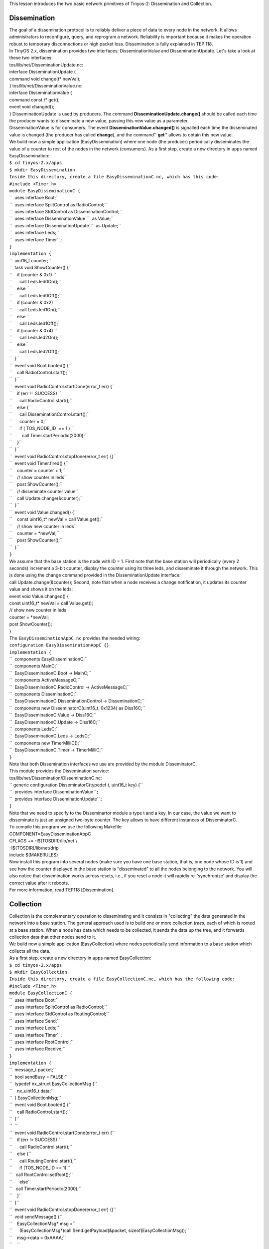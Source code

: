 | This lesson introduces the two basic network primitives of Tinyos-2:
  Dissemination and Collection.

Dissemination
=============

| The goal of a dissemination protocol is to reliably deliver a piece of
  data to every node in the network. It allows administrators to
  reconfigure, query, and reprogram a network. Reliability is important
  because it makes the operation robust to temporary disconnections or
  high packet loss. Dissemination is fully explained in TEP 118.
| In TinyOS 2.x, dissemination provides two interfaces:
  DisseminationValue and DisseminationUpdate. Let's take a look at these
  two interfaces:
| tos/lib/net/DisseminationUpdate.nc:
| interface DisseminationUpdate {
| command void change(t\* newVal);
| } tos/lib/net/DisseminationValue.nc:
| interface DisseminationValue {
| command const t\* get();
| event void changed();
| } DisseminationUpdate is used by producers. The command
  **DisseminationUpdate.change()** should be called each time the
  producer wants to disseminate a new value, passing this new value as a
  parameter.
| DisseminationValue is for consumers. The event
  **DisseminationValue.changed()** is signalled each time the
  disseminated value is changed (the producer has called **change**),
  and the command'' **get**'' allows to obtain this new value.
| We build now a simple application (EasyDissemination) where one node
  (the producer) periodically disseminates the value of a counter to
  rest of the nodes in the network (consumers). As a first step, create
  a new directory in ``apps`` named EasyDissemination:

| ``$ cd tinyos-2.x/apps``
| ``$ mkdir EasyDissemination``
| ``Inside this directory, create a file EasyDisseminationC.nc, which has this code:``
| ``#include <Timer.h>``
| ``module EasyDisseminationC {``
| ``  uses interface Boot;``
| ``  uses interface SplitControl as RadioControl;``
| ``  uses interface StdControl as DisseminationControl;``
| ``  uses interface DisseminationValue``\ \ `` as Value;``
| ``  uses interface DisseminationUpdate``\ \ `` as Update;``
| ``  uses interface Leds;``
| ``  uses interface Timer``\ \ ``;``
| ``}``
| ``implementation {``
| ``  uint16_t counter;``
| ``  task void ShowCounter() {``
| ``    if (counter & 0x1) ``
| ``      call Leds.led0On();``
| ``    else ``
| ``      call Leds.led0Off();``
| ``    if (counter & 0x2) ``
| ``      call Leds.led1On();``
| ``    else ``
| ``      call Leds.led1Off();``
| ``    if (counter & 0x4) ``
| ``      call Leds.led2On();``
| ``    else``
| ``      call Leds.led2Off();``
| ``  }``
| ``  event void Boot.booted() {``
| ``    call RadioControl.start();``
| ``  }``
| ``  event void RadioControl.startDone(error_t err) {``
| ``    if (err != SUCCESS) ``
| ``      call RadioControl.start();``
| ``    else {``
| ``      call DisseminationControl.start();``
| ``      counter = 0;``
| ``      if ( TOS_NODE_ID  == 1 ) ``
| ``        call Timer.startPeriodic(2000);``
| ``    }``
| ``  }``
| ``  event void RadioControl.stopDone(error_t err) {}``
| ``  event void Timer.fired() {``
| ``    counter = counter + 1;``
| ``    // show counter in leds``
| ``    post ShowCounter();``
| ``    // disseminate counter value``
| ``    call Update.change(&counter);``
| ``  }``
| ``  event void Value.changed() {``
| ``    const uint16_t* newVal = call Value.get();``
| ``    // show new counter in leds``
| ``    counter = *newVal;``
| ``    post ShowCounter();``
| ``  }``
| ``}``

| We assume that the base station is the node with ID = 1. First note
  that the base station will periodically (every 2 seconds) increment a
  3-bit counter, display the counter using its three leds, and
  disseminate it through the network. This is done using the change
  command provided in the DisseminationUpdate interface:
| call Update.change(&counter); Second, note that when a node receives a
  change notification, it updates its counter value and shows it on the
  leds:
| event void Value.changed() {
| const uint16_t\* newVal = call Value.get();
| // show new counter in leds
| counter = \*newVal;
| post ShowCounter();
| }
| The ``EasyDisseminationAppC.nc`` provides the needed wiring:

| ``configuration EasyDisseminationAppC {}``
| ``implementation {``
| ``  components EasyDisseminationC;``
| ``  components MainC;``
| ``  EasyDisseminationC.Boot -> MainC;``
| ``  components ActiveMessageC;``
| ``  EasyDisseminationC.RadioControl -> ActiveMessageC;``
| ``  components DisseminationC;``
| ``  EasyDisseminationC.DisseminationControl -> DisseminationC;``
| ``  components new DisseminatorC(uint16_t, 0x1234) as Diss16C;``
| ``  EasyDisseminationC.Value -> Diss16C;``
| ``  EasyDisseminationC.Update -> Diss16C;``
| ``  components LedsC;``
| ``  EasyDisseminationC.Leds -> LedsC;``
| ``  components new TimerMilliC();``
| ``  EasyDisseminationC.Timer -> TimerMilliC;``
| ``}``

| Note that both Dissemination interfaces we use are provided by the
  module DisseminatorC.
| This module provides the Dissemination service:
| tos/lib/net/Dissemination/DisseminationC.nc:

| `` generic configuration DisseminatorC(typedef t, uint16_t key) {``
| ``  provides interface DisseminationValue``\ \ ``;``
| ``  provides interface DisseminationUpdate``\ \ ``;``
| ``}``

| Note that we need to specify to the Disseminartor module a type t and
  a key. In our case, the value we want to disseminate is just an
  unsigned two-byte counter. The key allows to have different instances
  of DisseminatorC.
| To compile this program we use the following Makefile:
| COMPONENT=EasyDisseminationAppC
| CFLAGS += -I$(TOSDIR)/lib/net \\
| -I$(TOSDIR)/lib/net/drip
| include $(MAKERULES)
| Now install this program into several nodes (make sure you have one
  base station, that is, one node whose ID is 1) and see how the counter
  displayed in the base station is "disseminated" to all the nodes
  belonging to the network. You will also notice that dissemination
  works across resets, i.e., if you reset a node it will rapidly
  re-'synchronize' and display the correct value after it reboots.
| For more information, read TEP118 [Dissemination].

Collection
==========

| Collection is the complementary operation to disseminating and it
  consists in "collecting" the data generated in the network into a base
  station. The general approach used is to build one or more collection
  *trees*, each of which is rooted at a base station. When a node has
  data which needs to be collected, it sends the data up the tree, and
  it forwards collection data that other nodes send to it.
| We build now a simple application (EasyCollection) where nodes
  periodically send information to a base station which collects all the
  data.
| As a first step, create a new directory in ``apps`` named
  EasyCollection:

| ``$ cd tinyos-2.x/apps``
| ``$ mkdir EasyCollection``
| ``Inside this directory, create a file EasyCollectionC.nc, which has the following code:``
| ``#include <Timer.h>``
| ``module EasyCollectionC {``
| ``  uses interface Boot;``
| ``  uses interface SplitControl as RadioControl;``
| ``  uses interface StdControl as RoutingControl;``
| ``  uses interface Send;``
| ``  uses interface Leds;``
| ``  uses interface Timer``\ \ ``;``
| ``  uses interface RootControl;``
| ``  uses interface Receive;``
| ``}``
| ``implementation {``
| ``  message_t packet;``
| ``  bool sendBusy = FALSE;``
| ``  typedef nx_struct EasyCollectionMsg {``
| ``    nx_uint16_t data;``
| ``  } EasyCollectionMsg;``
| ``  event void Boot.booted() {``
| ``    call RadioControl.start();``
| ``  }``
| ``  ``
| ``  event void RadioControl.startDone(error_t err) {``
| ``    if (err != SUCCESS)``
| ``      call RadioControl.start();``
| ``    else {``
| ``      call RoutingControl.start();``
| ``      if (TOS_NODE_ID == 1) ``
| ``   call RootControl.setRoot();``
| ``      else``
| ``   call Timer.startPeriodic(2000);``
| ``    }``
| ``  }``
| ``  event void RadioControl.stopDone(error_t err) {}``
| ``  void sendMessage() {``
| ``    EasyCollectionMsg* msg =``
| ``      (EasyCollectionMsg*)call Send.getPayload(&packet, sizeof(EasyCollectionMsg));``
| ``    msg->data = 0xAAAA;``
| ``    ``
| ``    if (call Send.send(&packet, sizeof(EasyCollectionMsg)) != SUCCESS) ``
| ``      call Leds.led0On();``
| ``    else ``
| ``      sendBusy = TRUE;``
| ``  }``
| ``  event void Timer.fired() {``
| ``    call Leds.led2Toggle();``
| ``    if (!sendBusy)``
| ``      sendMessage();``
| ``  }``
| ``  ``
| ``  event void Send.sendDone(message_t* m, error_t err) {``
| ``    if (err != SUCCESS) ``
| ``      call Leds.led0On();``
| ``    sendBusy = FALSE;``
| ``  }``
| ``  ``
| ``  event message_t* ``
| ``  Receive.receive(message_t* msg, void* payload, uint8_t len) {``
| ``    call Leds.led1Toggle();    ``
| ``    return msg;``
| ``  }``
| ``}``

| Lets take a look at this program. First note that all nodes turn on
  the radio into the Boot sequence:
| event void Boot.booted() {
| call RadioControl.start();
| } Once we are sure that the radio is on, we start the routing
  sub-system (that is, to generate the collection *tree*):
| call RoutingControl.start(); Next we need to specify the root of the
  collection tree, that is, the node that will receive all the data
  packets. For this, we use the interface RootControl:
| tos/lib/net/RootControl.nc
| interface RootControl {
| command error_t setRoot();
| command error_t unsetRoot();
| command bool isRoot();
| }
| This interface controls whether the current node is a root of the
  tree. Using the setRoot() command and assuming that the base station
  ID is 1, we select the root of the collection *tree* as follows:
| if (TOS_NODE_ID == 1)
| call RootControl.setRoot();
| else
| call Timer.startPeriodic(2000); The remaining nodes in the network
  periodically generate some data and send it to the base station. To
  send and receive data we use two interfaces that will be wired to the
  collection tree. That is, when we call the send command, the data
  packet will be sent through the collection tree. Similarly, the
  receive event will be only called in the root of the tree, that is, in
  the base station. When the base station receives a "collected" packet
  it just toggle a led. Now we will see how to wire these interfaces .
| The ``EasyCollectionAppC.nc`` provides the needed wiring:
| configuration EasyCollectionAppC {}
| implementation {
| components EasyCollectionC, MainC, LedsC, ActiveMessageC;
| components CollectionC as Collector;
| components new CollectionSenderC(0xee);
| components new TimerMilliC();
| EasyCollectionC.Boot -> MainC;
| EasyCollectionC.RadioControl -> ActiveMessageC;
| EasyCollectionC.RoutingControl -> Collector;
| EasyCollectionC.Leds -> LedsC;
| EasyCollectionC.Timer -> TimerMilliC;
| EasyCollectionC.Send -> CollectionSenderC;
| EasyCollectionC.RootControl -> Collector;
| EasyCollectionC.Receive -> Collector.Receive[0xee];
| }
| Most of the collection interfaces (RoutingControl, RootControl and
  Receive) are provided by the CollectionC module. The send interface is
  provided by CollectionSenderC which is a virtualized collection sender
  abstraction module.
| This is an extract of the signature of the CollectionC module and
  CollectionSenderC:
| tos/lib/net/ctp/CollectionC.nc
| configuration CollectionC {
| provides {
| interface StdControl;
| interface Send[uint8_t client];
| interface Receive[collection_id_t id];
| interface Receive as Snoop[collection_id_t];
| interface Intercept[collection_id_t id];
| interface Packet;
| interface CollectionPacket;
| interface CtpPacket;
| interface CtpInfo;
| interface CtpCongestion;
| interface RootControl;
| }
| tos/lib/net/ctp/CollectionSenderC:
| generic configuration CollectionSenderC(collection_id_t collectid) {
| provides {
| interface Send;
| interface Packet;
| } Note that the sender and receive interfaces requires a
  collection_id_t to differentiate different possible collections trees.
| Note also that the CollectionC module provides some other interfaces
  in addition to the ones used in this example. As we explained
  previously, the CollectionC module generates a collection tree that
  will be using for the routing. These interfaces can be used get
  information or modify this routing tree. For instance, if we want to
  obtain information about this tree we use the CtpInfo interface (see
  tos/lib/net/ctp/CtpInfo.nc) and if we want to indicate/query if any
  node/sink is congested we use the CtpCongestion interface (see
  tos/lib/net/ctp/CtpCongestion.nc)
| Finally, to compile this program we create the following Makefile:
| COMPONENT=EasyCollectionAppC
| CFLAGS += -I$(TOSDIR)/lib/net \\
| -I$(TOSDIR)/lib/net/le \\
| -I$(TOSDIR)/lib/net/ctp
| include $(MAKERULES)
| Now install this program into several nodes (make sure you have one
  base station, that is, one node whose ID is 1) and see how all the
  packets generated in the nodes are collected in the base station.
| For more information, read TEP119 [Collection].

.. _to_experiment_further:

To experiment further
=====================

| If you want to experiment with a more complex application take a look
  at apps/tests/TestNetwork/ which combines dissemination and collection
  into a single application.
| For information about how to specify Device ID, please refer to
  `Mote-mote radio communication <Mote-mote_radio_communication>`__ or
  Lesson 4: Component Composition and Radio
  Communication\ `1 <http://www.tinyos.net/tinyos-1.x/doc/tutorial/lesson4.html>`__

.. _related_documentation:

Related Documentation
=====================

-  `TEP 118:
   Dissemination <http://www.tinyos.net/tinyos-2.x/doc/html/tep118.html>`__
-  `TEP 119:
   Collection <http://www.tinyos.net/tinyos-2.x/doc/html/tep119.html>`__

--------------

| 

.. raw:: html

   <center>

< `Previous Lesson <TOSSIM>`__ \| `Top <#Dissemination>`__ \| `Next
Lesson <TinyOS_Toolchain>`__\ **>**

.. raw:: html

   </center>
